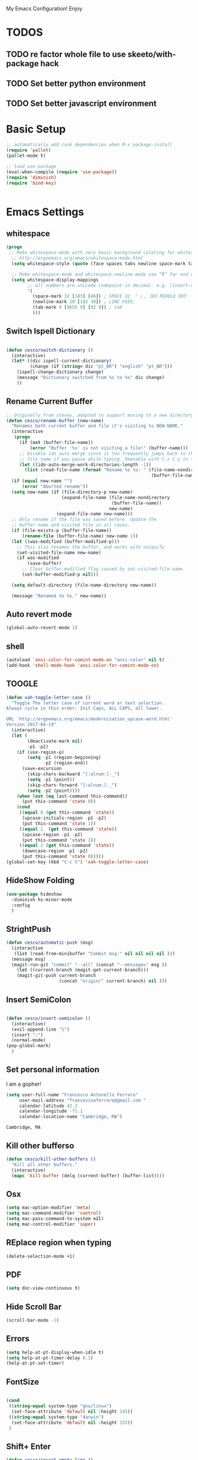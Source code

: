 My Emacs Configuration! Enjoy

* TODOS
** TODO re factor whole file to use skeeto/with-package hack
** TODO Set better python environment
** TODO Set better javascript environment

* Basic Setup

  #+BEGIN_SRC emacs-lisp
;; automatically add cask dependencies when M-x package-install
(require 'pallet)
(pallet-mode t)

;; load use-package
(eval-when-compile (require 'use-package))
(require 'diminish)
(require 'bind-key)


  #+END_SRC

* Emacs Settings

** whitespace
   #+begin_src emacs-lisp
(progn
 ;; Make whitespace-mode with very basic background coloring for whitespaces.
  ;; http://ergoemacs.org/emacs/whitespace-mode.html
  (setq whitespace-style (quote (face spaces tabs newline space-mark tab-mark newline-mark )))

  ;; Make whitespace-mode and whitespace-newline-mode use “¶” for end of line char and “▷” for tab.
  (setq whitespace-display-mappings
        ;; all numbers are unicode codepoint in decimal. e.g. (insert-char 182 1)
        '(
          (space-mark 32 [183] [46]) ; SPACE 32 「 」, 183 MIDDLE DOT 「·」, 46 FULL STOP 「.」
          (newline-mark 10 [182 10]) ; LINE FEED,
          (tab-mark 9 [9655 9] [92 9]) ; tab
          )))
   #+end_src

** Switch Ispell Dictionary
   #+begin_src emacs-lisp

(defun cesco/switch-dictionary ()
  (interactive)
  (let* ((dic ispell-current-dictionary)
    	 (change (if (string= dic "pt_BR") "english" "pt_BR")))
    (ispell-change-dictionary change)
    (message "Dictionary switched from %s to %s" dic change)
    ))

   #+end_src

** Rename Current Buffer
   #+begin_src emacs-lisp
;; Originally from stevey, adapted to support moving to a new directory.
(defun cesco/rename-buffer (new-name)
  "Renames both current buffer and file it's visiting to NEW-NAME."
  (interactive
   (progn
     (if (not (buffer-file-name))
         (error "Buffer '%s' is not visiting a file!" (buffer-name)))
     ;; Disable ido auto merge since it too frequently jumps back to the original
     ;; file name if you pause while typing. Reenable with C-z C-z in the prompt.
     (let ((ido-auto-merge-work-directories-length -1))
       (list (read-file-name (format "Rename %s to: " (file-name-nondirectory
                                                       (buffer-file-name))))))))
  (if (equal new-name "")
      (error "Aborted rename"))
  (setq new-name (if (file-directory-p new-name)
                     (expand-file-name (file-name-nondirectory
                                        (buffer-file-name))
                                       new-name)
                   (expand-file-name new-name)))
  ;; Only rename if the file was saved before. Update the
  ;; buffer name and visited file in all cases.
  (if (file-exists-p (buffer-file-name))
      (rename-file (buffer-file-name) new-name 1))
  (let ((was-modified (buffer-modified-p)))
    ;; This also renames the buffer, and works with uniquify
    (set-visited-file-name new-name)
    (if was-modified
        (save-buffer)
      ;; Clear buffer-modified flag caused by set-visited-file-name
      (set-buffer-modified-p nil)))

  (setq default-directory (file-name-directory new-name))

  (message "Renamed to %s." new-name))
   #+end_src

** Auto revert mode
   #+begin_src emacs-lisp
(global-auto-revert-mode 1)
   #+end_src

** shell
   #+begin_src emacs-lisp
(autoload 'ansi-color-for-comint-mode-on "ansi-color" nil t)
(add-hook 'shell-mode-hook 'ansi-color-for-comint-mode-on)
   #+end_src

** TOOGLE
   #+begin_src emacs-lisp
(defun xah-toggle-letter-case ()
  "Toggle The letter case of current word or text selection.
Always cycle in this order: Init Caps, ALL CAPS, all lower.

URL `http://ergoemacs.org/emacs/modernization_upcase-word.html'
Version 2017-04-19"
  (interactive)
  (let (
        (deactivate-mark nil)
        -p1 -p2)
    (if (use-region-p)
        (setq -p1 (region-beginning)
              -p2 (region-end))
      (save-excursion
        (skip-chars-backward "[:alnum:]-_")
        (setq -p1 (point))
        (skip-chars-forward "[:alnum:]-_")
        (setq -p2 (point))))
    (when (not (eq last-command this-command))
      (put this-command 'state 0))
    (cond
     ((equal 0 (get this-command 'state))
      (upcase-initials-region -p1 -p2)
      (put this-command 'state 1))
     ((equal 1  (get this-command 'state))
      (upcase-region -p1 -p2)
      (put this-command 'state 2))
     ((equal 2 (get this-command 'state))
      (downcase-region -p1 -p2)
      (put this-command 'state 0)))))
(global-set-key (kbd "C-c t") 'xah-toggle-letter-case)
   #+end_src

** HideShow Folding
   #+begin_src emacs-lisp
(use-package hideshow
  :diminish hs-minor-mode
  :config
  )
   #+end_src

** StrightPush
   #+begin_src emacs-lisp
(defun cesco/automatic-push (msg)
  (interactive
   (list (read-from-minibuffer "Commit msg:" nil nil nil nil )))
  (message msg)
  (magit-run-git "commit" "--all" (concat "--message=" msg ))
    (let ((current-branch (magit-get-current-branch)))
    (magit-git-push current-branch
                    (concat "origin/" current-branch) nil )))
   #+end_src

** Insert SemiColon
   #+begin_src emacs-lisp

(defun cesco/insert-semicolon ()
  (interactive)
  (evil-append-line "1")
  (insert ";")
  (normal-mode)
(pop-global-mark)
  )
   #+end_src

** Set personal information
   I am a gopher!
   #+BEGIN_SRC emacs-lisp
   (setq user-full-name "Francesco Antonello Ferraro"
        user-mail-address "francescoaferraro@gmail.com "
        calendar-latitude 42.2
        calendar-longitude -71.1
        calendar-location-name "Cambridge, MA")
   #+END_SRC

   #+RESULTS:
   : Cambridge, MA

** Kill other bufferso

   #+BEGIN_SRC emacs-lisp
     (defun cesco/kill-other-buffers ()
       "Kill all other buffers."
       (interactive)
       (mapc 'kill-buffer (delq (current-buffer) (buffer-list))))
   #+END_SRC

** Osx

   #+BEGIN_SRC emacs-lisp
(setq mac-option-modifier 'meta)
(setq mac-command-modifier 'control)
(setq mac-pass-command-to-system nil)
(setq mac-control-modifier 'super)
   #+END_SRC

** REplace region when typing

   #+BEGIN_SRC emacs-lisp
(delete-selection-mode +1)
   #+END_SRC

** PDF

   #+BEGIN_SRC emacs-lisp
(setq doc-view-continuous t)
   #+END_SRC

** Hide Scroll Bar

   #+begin_src emacs-lisp
(scroll-bar-mode -1)
   #+end_src

** Errors

   #+BEGIN_SRC emacs-lisp
(setq help-at-pt-display-when-idle t)
(setq help-at-pt-timer-delay 0.1)
(help-at-pt-set-timer)
   #+END_SRC

** FontSize

   #+BEGIN_SRC emacs-lisp

(cond
 ((string-equal system-type "gnu/linux")
  (set-face-attribute 'default nil :height 145))
 ((string-equal system-type "darwin")
  (set-face-attribute 'default nil :height 155))
 )

   #+END_SRC

** Shift+ Enter

   #+BEGIN_SRC emacs-lisp
     (defun cesco/insert-empty-line ()
       (interactive)
       (newline))
     (global-set-key [(shift return)] 'cesco/insert-empty-line)
   #+END_SRC

** Indent
   #+BEGIN_SRC emacs-lisp

     (defun cesco/indent ()
       (interactive)
       (mark-whole-buffer)
       (indent-region (point-min) (point-max) nil)
       (pop-global-mark)
       )

   #+END_SRC

** PATH

   #+BEGIN_SRC emacs-lisp

(when (memq window-system '(mac ns x))
  (exec-path-from-shell-initialize))


   #+END_SRC

   #+RESULTS:
   | bash | cannot set terminal process group (-1) | Inappropriate ioctl for devicebash | no job control in this shell[3;J[H[2J/home/cescoferraro/.nvm/versions/node/v6.10.2/bin | bash | cannot set terminal process group (-1) | Inappropriate ioctl for devicebash | no job control in this shell[3;J[H[2Jbash | cannot set terminal process group (-1) | Inappropriate ioctl for devicebash | no job control in this shell[3;J[H[2Jbash | cannot set terminal process group (-1) | Inappropriate ioctl for devicebash | no job control in this shell[3;J[H[2J/home/cescoferraro/.cargo/bin | /home/cescoferraro/bin | /usr/local/sbin | /usr/local/bin | /usr/sbin | /usr/bin | /sbin | /bin | /usr/games | /usr/local/games |

** Silence dumb warning

   #+BEGIN_SRC emacs-lisp
(setq ad-redefinition-action 'accept)
   #+END_SRC

** Force Fullscreen
   It forces emacs into full-screen-mode.
   #+BEGIN_SRC emacs-lisp
(add-hook 'window-setup-hook 'toggle-frame-fullscreen t)
   #+END_SRC

** Set Theme
   #+BEGIN_SRC emacs-lisp
  (load-theme 'spacemacs-dark t)
   #+END_SRC

** Hide ToolBar

   #+BEGIN_SRC emacs-lisp
(tool-bar-mode -1)
   #+END_SRC

** DEletion Mode
   #+BEGIN_SRC emacs-lisp
   (delete-selection-mode 1)
   #+END_SRC

   #+RESULTS:
   : t

** SimpleClipo

   #+BEGIN_SRC emacs-lisp
     (use-package simpleclip :ensure t
       :config

       (defun copy-to-x-clipboard ()
         (interactive)
         (let ((thing (if (region-active-p)
   		       (buffer-substring-no-properties (region-beginning) (region-end))
   		     (thing-at-point 'symbol))))
   	(simpleclip-set-contents thing)
   	(message "thing => clipboard!")))

       (defun paste-from-x-clipboard()
         "Paste string clipboard"
         (interactive)
         (insert (simpleclip-get-contents)))

       ;; Press `Alt-Y' to paste from clibpoard when in minibuffer
       (defun my/paste-in-minibuffer ()
         (local-set-key (kbd "M-y") 'paste-from-x-clipboard))
       (add-hook 'minibuffer-setup-hook 'my/paste-in-minibuffer)
       )
   #+END_SRC

** Autosave & backup files

   #+BEGIN_SRC emacs-lisp

(setq backup-directory-alist
      `((".*" . ,temporary-file-directory)))
(setq auto-save-file-name-transforms
      `((".*" ,temporary-file-directory t)))

   #+END_SRC

** Y&N

   #+BEGIN_SRC emacs-lisp
     (defalias 'yes-or-no-p 'y-or-n-p)
   #+END_SRC

** Narrow & WIdening

   #+BEGIN_SRC emacs-lisp
(defun narrow-or-widen-dwim (p)
  "If the buffer is narrowed, it widens. Otherwise, it narrows intelligently.
Intelligently means: region, org-src-block, org-subtree, or defun,
whichever applies first.
Narrowing to org-src-block actually calls `org-edit-src-code'.

With prefix P, don't widen, just narrow even if buffer is already
narrowed."
  (interactive "P")
  (declare (interactive-only))
  (cond ((and (buffer-narrowed-p) (not p)) (widen))
        ((region-active-p)
         (narrow-to-region (region-beginning) (region-end)))
        ((derived-mode-p 'org-mode)
         ;; `org-edit-src-code' is not a real narrowing command.
         ;; Remove this first conditional if you don't want it.
         (cond ((ignore-errors (org-edit-src-code))
                (delete-other-windows))
               ((org-at-block-p)
                (org-narrow-to-block))
               (t (org-narrow-to-subtree))))
        (t (narrow-to-defun))))

;; (define-key endless/toggle-map "n" #'narrow-or-widen-dwim)
;; This line actually replaces Emacs' entire narrowing keymap, that's
;; how much I like this command. Only copy it if that's what you want.
(define-key ctl-x-map "n" #'narrow-or-widen-dwim)

(eval-after-load 'org-src
  '(define-key org-src-mode-map
     "\C-x\C-s" #'org-edit-src-exit))

   #+END_SRC

** Prefer vertical window

   #+BEGIN_SRC emacs-lisp
(setq split-width-threshold 1 )
   #+END_SRC

* Org Mode

  #+BEGIN_SRC emacs-lisp
;; NO spell check for embedded snippets
(defadvice org-mode-flyspell-verify (after org-mode-flyspell-verify-hack activate)
  (let ((rlt ad-return-value)
	(begin-regexp "^[ \t]*#\\+begin_\\(src\\|html\\|latex\\)")
	(end-regexp "^[ \t]*#\\+end_\\(src\\|html\\|latex\\)")
	old-flag
	b e)
    (when ad-return-value
      (save-excursion
	(setq old-flag case-fold-search)
	(setq case-fold-search t)
	(setq b (re-search-backward begin-regexp nil t))
	(if b (setq e (re-search-forward end-regexp nil t)))
	(setq case-fold-search old-flag))
      (if (and b e (< (point) e)) (setq rlt nil)))
    (setq ad-return-value rlt)))


(defun my/flyspell-hack ()
  (flyspell-mode 1)
  (flyspell-mode -1))

(use-package org
  :after (flyspell)
  :defer t
  :config
  (require 'ox-latex)
  (require 'htmlize)
  (require 'org-bullets)
  (require 'ox-reveal)
  (eval-after-load "org"
  '(require 'ox-md nil t))
  (eval-after-load "org"
  '(require 'ox-pandoc nil t))
  (setq ispell-dictionary "pt_BR")
  (setq org-reveal-root "http://cdn.jsdelivr.net/reveal.js/3.0.0/")
  (diminish 'visual-line-mode)
  (setq org-reveal-mathjax t)
  (setq org-support-shift-select t)
  (setq org-cycle-separator-lines -2)

  (setq org-src-fontify-natively t)
  (setq org-src-preserve-indentation t)
  (setq org-confirm-babel-evaluate nil)
  (org-babel-do-load-languages
   'org-babel-load-languages
   '((emacs-lisp . t)
     (python . t)
     (go . t)
     (java . t)
     (lisp . t)))

  (add-hook 'org-mode-hook 'my/flyspell-hack)
  (add-hook 'org-mode-hook (lambda () (org-bullets-mode t)))
  (add-hook 'org-mode-hook #'visual-line-mode)

  (global-set-key "\C-ca" 'org-agenda)

  (setq org-agenda-custom-commands
	'(("c" "Simple agenda view"
	   ((agenda "")
            (alltodo "")))))



  (defun air-org-skip-subtree-if-priority (priority)
    "Skip an agenda subtree if it has a priority of PRIORITY.

PRIORITY may be one of the characters ?A, ?B, or ?C."
    (let ((subtree-end (save-excursion (org-end-of-subtree t)))
	  (pri-value (* 1000 (- org-lowest-priority priority)))
	  (pri-current (org-get-priority (thing-at-point 'line t))))
      (if (= pri-value pri-current)
	  subtree-end
	nil)))



  (defun air-org-skip-if-habit (&optional subtree)
    "Skip an agenda entry if it has a STYLE property equal to \"habit\".
Skip the current entry unless SUBTREE is not nil, in which case skip
the entire subtree."
    (let ((end (if subtree (save-excursion (org-end-of-subtree t))
		 (save-excursion (progn (outline-next-heading) (1- (point)))))))
      (if (string= (org-entry-get nil "STYLE") "habit")
	  end
	nil)))



  (setq org-agenda-custom-commands
	'(("d" "Daily agenda and all TODOs"
	   ((tags "PRIORITY=\"A\""
		  ((org-agenda-skip-function '(org-agenda-skip-entry-if 'todo 'done))
		   (org-agenda-overriding-header "High-priority unfinished tasks:")))
	    (agenda "" ((org-agenda-ndays 1)))
	    (alltodo ""))
	   ((org-agenda-compact-blocks t)))))

  (use-package org-ac
    :ensure t
    :init (progn
	    (require 'org-ac)
	    (org-ac/config-default)
	    ))

  (global-set-key (kbd "C-c c") 'org-capture)
  (setq org-agenda-files (list "~/go/src/github.com/cescoferraro/dotfiles/src/agenda/agenda.org"
			       "~/go/src/github.com/cescoferraro/dotfiles/src/agenda/i.org"
			       ))
  (setq org-capture-templates
	'(("a" "Appointment" entry (file  "~/go/src/github.com/cescoferraro/dotfiles/src/agenda/agenda.org" )
	   "* %?\n\n%^T\n\n:PROPERTIES:\n\n:END:\n\n")
	  ("l" "Link" entry (file+headline "~/go/src/github.com/cescoferraro/dotfiles/src/agenda/links.org" "Links")
	   "* %? %^L %^g \n%T" :prepend t)
	  ("b" "Blog idea" entry (file+headline "~/go/src/github.com/cescoferraro/dotfiles/src/agenda/i.org" "Blog Topics:")
	   "* %?\n%T" :prepend t)
	  ("t" "To Do Item" entry (file+headline "~/go/src/github.com/cescoferraro/dotfiles/src/agenda/i.org" "To Do")
	   "* TODO %?\n%u" :prepend t)
	  ("m" "Mail To Do" entry (file+headline "~/go/src/github.com/cescoferraro/dotfiles/src/agenda/i.org" "To Do")
	   "* TODO %a\n %?" :prepend t)
	  ("g" "GMail To Do" entry (file+headline "~/go/src/github.com/cescoferraro/dotfiles/src/agenda/i.org" "To Do")
	   "* TODO %^L\n %?" :prepend t)
	  ("n" "Note" entry (file+headline "~/go/src/github.com/cescoferraro/dotfiles/src/agenda/i.org" "Note space")
	   "* %?\n%u" :prepend t)
	  ))

  (use-package org-gcal
    :after org
    :config
    (setq org-gcal-client-id "676848901171-cr0oc676mq0cvcrkr53gs1j73eu21rqu.apps.googleusercontent.com"
	  org-gcal-client-secret "o6lGcXJkdTaFb6_gs_vwI4IV"
	  org-gcal-file-alist '(("francescoaferraro@gmail.com" .  "~/go/src/github.com/cescoferraro/dotfiles/src/agenda/agenda.org")))
    (add-hook 'org-agenda-mode-hook (lambda () (org-gcal-sync) ))
    (add-hook 'org-capture-after-finalize-hook (lambda () (org-gcal-sync) )))

  )



  #+END_SRC

* 3rd Party Packages

** Eyebrowse
   #+begin_src emacs-lisp
(use-package eyebrowse :ensure t
  :init (progn
          (setq eyebrowse-wrap-around t
                eyebrowse-new-workspace t)
          (eyebrowse-mode 1)
          (eyebrowse-switch-to-window-config-0))
  :diminish eyebrowse-mode)

   #+end_src

** Highli
   #+begin_src emacs-lisp
   #+end_src

** Fill Collumn Indicator
   #+begin_src emacs-lisp
(use-package fill-column-indicator
  :ensure t
  :config)
   #+end_src

** Smooth Scrolling
   #+begin_src emacs-lisp
(setq scroll-margin 5
      scroll-conservatively 9999
      scroll-step 1)
   #+end_src

** HUGO
   #+begin_src emacs-lisp
(defun cesco/easy-hugo ()
  (interactive)
  (evil-define-key
    (list 'normal 'insert 'visual 'motion)
    easy-hugo-mode-map
    "n" 'easy-hugo-newpost
    "D" 'easy-hugo-article
    "p" 'easy-hugo-preview
    "P" 'easy-hugo-publish
    "o" 'easy-hugo-open
    "d" 'easy-hugo-delete
    "e" 'easy-hugo-open
    "c" 'easy-hugo-open-config
    "f" 'easy-hugo-open
    "N" 'easy-hugo-no-help
    "v" 'easy-hugo-view
    "r" 'easy-hugo-refresh
    "g" 'easy-hugo-refresh
    "s" 'easy-hugo-sort-time
    "S" 'easy-hugo-sort-char
    "G" 'easy-hugo-github-deploy
    "A" 'easy-hugo-amazon-s3-deploy
    "C" 'easy-hugo-google-cloud-storage-deploy
    "q" 'evil-delete-buffer
    (kbd "TAB") 'easy-hugo-open
    (kbd "RET") 'easy-hugo-preview)
  (define-key global-map (kbd "C-c C-e") 'easy/hugo))


(use-package easy-hugo
  :after (helm-ag)
  :ensure t
  :config
  (setq easy-hugo-basedir "~/go/src/github.com/cescoferraro/me/"
	easy-hugo-postdir "content/blog"
        easy-hugo-url "http://127.0.0.1:1313/me"
        easy-hugo-preview-url "http://127.0.0.1:1313/me"
        easy-hugo-sshdomain "me"
        easy-hugo-root "~/go/src/github.com/cescoferraro/me/"
        easy-hugo-previewtime "20")
  (add-hook 'easy-hugo-mode-hook 'cesco/easy-hugo))

   #+end_src

** DIRED+
   #+begin_src emacs-lisp
(defun my-dired-view-file ()
  (interactive)
  (dired-view-file)
  (local-set-key (kbd "C-l") 'View-quit))

(defadvice neo-buffer--get-nodes
    (after neo-buffer--get-nodes-new-sorter activate)
  (setq ad-return-value
        (let ((nodes ad-return-value)
              (comparator (lambda (s1 s2) (string< (downcase (reverse-file-extension s1))
                                                   (downcase (reverse-file-extension s2))))))
          (apply 'cons (mapcar (lambda (x) (sort (apply x (list nodes))
                                                 comparator))
                               '(car cdr))))))

(defun reverse-file-extension(filename)
  (mapconcat 'identity (reverse (split-string filename "\\.")) "."))


   #+end_src

** Zoom-window
   #+begin_src emacs-lisp
(use-package zoom-window
  :after evil-leader
  :bind (("C-x 1" . my-zoom-window-zoom))
  :config
  (setq zoom-window-mode-line-color "#6C71C4")
  (defun my-zoom-window-zoom ()
    (interactive)
    (zoom-window-zoom)
    (powerline-reset))
  (evil-leader/set-key "z" 'my-zoom-window-zoom)
  )

   #+end_src

** Move-text
   #+begin_src emacs-lisp
(use-package move-text
  :ensure t
  :config (progn
	    (global-set-key [(control shift j)] 'move-text-down)
	    (global-set-key [(control shift k)] 'move-text-up)
	    )
  )
   #+end_src

** Nyan Mode

   #+begin_src emacs-lisp
(use-package nyan-mode :ensure t :config (nyan-mode))
   #+end_src

** Emojis

   #+begin_src emacs-lisp
(use-package emojify
  :ensure t
  :config (progn
  (add-hook 'after-init-hook #'global-emojify-mode)))
(use-package emoji-cheat-sheet-plus
  :defer t
  :init
  (progn
    (global-set-key (kbd "C-c M-e") 'emoji-cheat-sheet-plus-insert)))
   #+end_src

** Helm

   #+BEGIN_SRC emacs-lisp
(use-package helm
  :ensure t
  :bind (("M-x" . helm-M-x))
  :config
  (define-key global-map (kbd "C-x C-f") 'helm-find-files))

(use-package helm-projectile
  :ensure t
  :config
  (global-set-key (kbd "C-x C-p") 'helm-projectile))
   #+END_SRC

** Rainbow
   #+BEGIN_SRC emacs-lisp
(use-package rainbow-mode
  :ensure t
  :diminish rainbow-mode
  :config
  (add-hook 'prog-mode-hook 'rainbow-mode))
(use-package rainbow-delimiters
	  :ensure t
  :config
  (add-hook 'prog-mode-hook 'rainbow-delimiters-mode))
   #+END_SRC

** Openwith

   #+BEGIN_SRC emacs-lisp
(use-package openwith
	  :ensure t
	  :config
	  (openwith-mode t)
	  (setq openwith-associations '(("\\.pdf\\'" "evince" (file)))))
   #+END_SRC

** Iedit

   #+BEGIN_SRC emacs-lisp
(use-package iedit :ensure t)
   #+END_SRC

** Editorconfig
   #+BEGIN_SRC emacs-lisp
(use-package editorconfig
   :diminish editorconfig-mode
   :config
  (editorconfig-mode 1))
   #+END_SRC

** Projectile
   #+BEGIN_SRC emacs-lisp
(use-package projectile
	  :config
  (setq projectile-completion-system 'helm)
	  (projectile-global-mode))
   #+END_SRC

** Emmet
   #+BEGIN_SRC emacs-lisp
     (use-package emmet-mode
       :ensure t
       :diminish emmet-mode
       :init
       (add-hook 'html-mode-hook 'emmet-mode)
       (add-hook 'web-mode-hook 'emmet-mode))
   #+END_SRC

** Linum

   #+BEGIN_SRC emacs-lisp

     (use-package linum-relative
       :diminish linum-relative-mode
       :ensure t
       :config
       (progn
         (add-hook 'prog-mode-hook 'linum-mode)
         (add-hook 'prog-mode-hook 'linum-relative-global-mode)
         (setq linum-relative-current-symbol "")
         )
       )

   #+END_SRC

** Flycheck

   #+BEGIN_SRC emacs-lisp

(defun my/use-eslint-from-node-modules ()
  (let* ((root (locate-dominating-file
                (or (buffer-file-name) default-directory)
                "node_modules"))
         (eslint (and root
                      (expand-file-name "node_modules/eslint/bin/eslint.js"
                                        root))))
    (when (and eslint (file-executable-p eslint))
      (setq-local flycheck-javascript-eslint-executable eslint))))
(use-package flycheck
  :diminish flycheck-mode
  :bind (("M-n" . flycheck-next-error) ("M-p" . flycheck-previous-error))
  :config
  (global-flycheck-mode)
  (flycheck-add-mode 'typescript-tslint 'web-mode)
  (setq-default flycheck-disabled-checkers '(emacs-lisp-checkdoc))
  (setq flycheck-display-errors-delay 0)
  (setq flycheck-shellcheck-follow-sources nil)

  (set-face-attribute 'flycheck-error nil :background "#8c5353")
  (set-face-attribute 'flycheck-warning nil :background "#535399")

(add-hook 'flycheck-mode-hook #'my/use-eslint-from-node-modules)


(add-to-list 'auto-mode-alist '("\\.jsx$" . web-mode))



(setq-default flycheck-disabled-checkers
  (append flycheck-disabled-checkers
    '(javascript-jshint)))

(flycheck-add-mode 'javascript-eslint 'web-mode)
(flycheck-add-mode 'html-tidy 'web-mode)
(flycheck-add-mode 'javascript-eslint 'js2-mode)




  )
   #+END_SRC

** GIT

   #+BEGIN_SRC emacs-lisp
(defun cesco/magit-refresh ()
  (interactive)
  (kill-this-buffer)
  (magit-list-repositories)
  )

(defun directory-files-recursive (directory match maxdepth ignore)
  "List files in DIRECTORY and in its sub-directories.
   Return files that match the regular expression MATCH but ignore
   files and directories that match IGNORE (IGNORE is tested before MATCH. Recurse only
   to depth MAXDEPTH. If zero or negative, then do not recurse"
  (let* ((files-list '())
         (current-directory-list
          (directory-files directory t)))
    ;; while we are in the current directory
     (while current-directory-list
       (let ((f (car current-directory-list)))
         (cond
          ((and
           ignore ;; make sure it is not nil
           (string-match ignore f))
           ; ignore
            nil
           )
          ((and
            (file-regular-p f)
            (file-readable-p f)
            (string-match match f))
          (setq files-list (cons f files-list))
           )
          ((and
           (file-directory-p f)
           (file-readable-p f)
           (not (string-equal ".." (substring f -2)))
           (not (string-equal "." (substring f -1)))
           (> maxdepth 0))
           ;; recurse only if necessary
           (setq files-list (append files-list (directory-files-recursive f match (- maxdepth -1) ignore)))
           (setq files-list (cons f files-list))
           )
          (t)
          )
         )
       (setq current-directory-list (cdr current-directory-list))
       )
       files-list
     )
    )

(defun cesco/jump-to-repolist-item (&optional _button)
  "Show the status for the repository at point."
  (interactive)
  (--if-let (tabulated-list-get-id)
      (progn
	(find-file (expand-file-name it) )
	)
    (user-error "There is no repository at point")
    ) )

(defun cesco/delete-repolist-item (&optional _button)
  "Show the status for the repository at point."
  (interactive)
  (--if-let (tabulated-list-get-id)
      (when (yes-or-no-p "Delete Project?")
	(progn
	  (delete-directory (expand-file-name it) t t ))
	(cesco/magit-refresh))
    (user-error "There is no repository at point")
    ) )

(defun cesco/magit-repolist-delete (&optional _button)
  "Show the status for the repository at point."
  (interactive)
  (--if-let (tabulated-list-get-id)
      (if (yes-or-no-p "Remove Repo? ")
	  (progn
	    (delete-directory (expand-file-name it) t t)
	    (cesco/refresh)
	    )
	)
    (user-error "There is no repository at point")))

(defun cesco/magit-repolist-hook ()
  (local-set-key (kbd "C-M-g")  'magit-repolist-status)
  (evil-define-key
    (list 'normal 'insert 'visual 'motion)
    magit-repolist-mode-map
    (kbd "d") 'cesco/delete-repolist-item
    (kbd "q") 'kill-this-buffer
    (kbd "RET") 'cesco/jump-to-repolist-item
    (kbd "d") 'cesco/magit-repolist-delete
    (kbd "r") 'cesco/magit-refresh
    (kbd "TAB") 'magit-repolist-status)
  (message "cesco/magit-repolist-hook")
  )

(defun get-random-element (list)
  "Returns a random element of LIST."
  (if (and list (listp list))
      (nth (random (1- (1+ (length list)))) list)
    (error "Argument to get-random-element not a list or the list is empty")))

(defun cesco/test ()
  (interactive)
  (get-random-element (delete ".." (delete "." (directory-files "~/go/src/github.com/cescoferraro/achars") ) ) )
  )

(use-package git-gutter-fringe
  :diminish git-gutter-mode
  :config
  (global-git-gutter-mode t)
  (set-face-foreground 'git-gutter-fr:modified "yellow")
  (set-face-foreground 'git-gutter-fr:added    "blue")
  (set-face-foreground 'git-gutter-fr:deleted  "white")
  (setq git-gutter-fr:side 'left-fringe))

(use-package magit
  :after evil-leader
  :bind ("C-c r" . cesco/automatic-push)
  :config
  (setq magit-auto-revert-mode nil)
  (setq magit-repository-directories
	`(("~/go/src/github.com/cescoferraro" . 1)
	  (,user-emacs-directory              . 1)))

  (setq magit-repolist-columns
	'(("Name"    25 magit-repolist-column-ident                  ())
	  ("D"        1 magit-repolist-column-dirty                  ())
	  ("Behind "    5  magit-repolist-column-unpulled-from-upstream ((:right-align t)))
	  ("Ahead "    5  magit-repolist-column-unpushed-to-upstream   ((:right-align t)))
	  ("Version" 25 magit-repolist-column-version                ())
	  ))

  ;; Evil Keybinding
  (evil-leader/set-key "g" 'magit-status)
  (add-hook 'magit-repolist-mode-hook 'cesco/magit-repolist-hook)
  )

(use-package magit-gitflow
  :after (magit)
  :config
  (evil-define-key
    'normal magit-mode-map (kbd ">") 'magit-gitflow-popup)
  :init
  (add-hook 'magit-mode-hook 'turn-on-magit-gitflow))

(use-package evil-magit
  :after magit
  :ensure t )

   #+END_SRC

** Hl-line+
   #+BEGIN_SRC emacs-lisp
   #+END_SRC

** Which-Keys

   #+BEGIN_SRC emacs-lisp
(use-package which-key :ensure t :diminish which-key-mode :config (which-key-mode))
   #+END_SRC

** Twitter

   #+BEGIN_SRC emacs-lisp
(use-package twittering-mode
  :config
  (setq twittering-use-master-password t)
  (setq twittering-icon-mode t)
  (setq twittering-timer-interval 300)
  (setq twittering-url-show-status nil))
   #+END_SRC

** Neotree
   #+BEGIN_SRC emacs-lisp
(defun cesco/extension-icons ()
  (add-to-list 'all-the-icons-icon-alist
	       '("^dobi.yaml"
		 all-the-icons-alltheicon "terminal"
		 :height 1.0
		 :face all-the-icons-pink))
  (add-to-list 'all-the-icons-icon-alist
	       '("\\.pcss$"
		 all-the-icons-alltheicon "css3"
		 :height 1.0
		 :face all-the-icons-red))
  (add-to-list 'all-the-icons-icon-alist
	       '("\\.tsx$"
		 all-the-icons-alltheicon "react"
		 :height 1.0
		 :face all-the-icons-blue))
  (add-to-list 'all-the-icons-icon-alist
	       '("\\.ts$"
		 all-the-icons-alltheicon "react"
		 :height 1.0
		 :face all-the-icons-blue))
  (add-to-list 'all-the-icons-icon-alist
	       '("\\.d.ts$"
		 all-the-icons-alltheicon "react"
		 :height 1.0
		 :face all-the-icons-blue))
  )

(defun cesco/neotree-copy ()
  (neotree-copy-filepath-to-yank-ring)
  (message "Path copied to the kill ring!")
  )

(defun cesco/neotree-toogle ()
  (interactive)
  (if (string-equal " *NeoTree*" (buffer-name))
      (progn
	(delete-window)
	(kill-buffer " *NeoTree*")
	(message "have just deleted neotree window"))
    (progn
      (if (get-buffer " *NeoTree*")
	  (progn
	    (message "neotree buffer was opened")
	    (kill-buffer " *NeoTree*"))
	(progn
	  (if (projectile-project-p)
	      (neotree-projectile-action)
	    (neotree-toggle))
	  (message "have just popped neotree")))))
  )

(defun cesco/neotree-pop () ( neotree-dir (file-name-directory buffer-file-name) ) )
(defun cesco/neotree-evil ()
  (define-key evil-normal-state-local-map (kbd "q") 'neotree-hide)
  (define-key evil-normal-state-local-map (kbd "I") 'neotree-hidden-file-toggle)
  (define-key evil-normal-state-local-map (kbd "z") 'neotree-stretch-toggle)
  (define-key evil-normal-state-local-map (kbd "1") 'neotree-change-root)
  (define-key evil-normal-state-local-map (kbd "R") 'neotree-refresh)
  (define-key evil-normal-state-local-map (kbd "m") 'neotree-rename-node)
  (define-key evil-normal-state-local-map (kbd "n") 'neotree-create-node)
  (define-key evil-normal-state-local-map (kbd "c") 'neotree-copy-node)
  (define-key evil-normal-state-local-map (kbd "C") 'cesco/neotree-copy)
  (define-key evil-normal-state-local-map (kbd "d") 'neotree-delete-node)
  (define-key evil-normal-state-local-map (kbd "s") 'neotree-enter-vertical-split)
  (define-key evil-normal-state-local-map (kbd "S") 'neotree-enter-horizontal-split)
  (define-key evil-normal-state-local-map (kbd "RET") 'neotree-enter)
  (define-key evil-normal-state-local-map (kbd "TAB") 'neotree-enter))

(use-package find-file-in-project :ensure t)
(use-package all-the-icons :ensure t :config (cesco/extension-icons))
(use-package neotree
  :after (evil evil-leader)
  :ensure all-the-icons
  :bind ([f2] . neotree-projectile-action)
  :config (evil-leader/set-key "m" 'cesco/neotree-toogle)
  :config (evil-leader/set-key "," 'cesco/neotree-pop)
  :init (progn
	  (setq neo-theme (if window-system 'icons 'nerd)) ; 'classic, 'nerd, 'ascii, 'arrow
      (setq neo-force-change-root t)
	  (setq neo-show-hidden-files t)
	  (add-hook 'neotree-mode-hook 'cesco/neotree-evil)))
   #+END_SRC

   #+RESULTS:

** Ivy

   #+BEGIN_SRC emacs-lisp
     (use-package counsel :ensure t)
     (use-package swiper
       :diminish ivy-mode
       :ensure t
       :config
       (progn
         (ivy-mode 1)
         (setq ivy-use-virtual-buffers t)
         (setq enable-recursive-minibuffers t)
         (global-set-key "\C-s" 'swiper)
         (global-set-key (kbd "C-c C-r") 'ivy-resume)
         (global-set-key (kbd "<f6>") 'ivy-resume)
         (global-set-key (kbd "<f1> f") 'counsel-describe-function)
         (global-set-key (kbd "<f1> v") 'counsel-describe-variable)
         (global-set-key (kbd "<f1> l") 'counsel-find-library)
         ;; (global-set-key (kbd "<f2> i") 'counsel-info-lookup-symbol)
         ;; (global-set-key (kbd "<f2> u") 'counsel-unicode-char)
         (global-set-key (kbd "C-c k") 'counsel-ag)
         (global-set-key (kbd "C-x l") 'counsel-locate)
         (global-set-key (kbd "C-S-o") 'counsel-rhythmbox)
         (define-key read-expression-map (kbd "C-r") 'counsel-expression-history)
         )
       )


   #+END_SRC

** Golden-ratio

   #+BEGIN_SRC emacs-lisp
     (use-package golden-ratio
       :diminish golden-ratio-mode
   	    :config
   	    (golden-ratio-mode 1))
   #+END_SRC

** Beacon

   #+BEGIN_SRC emacs-lisp
(use-package beacon
:diminish beacon-mode
:ensure t
:config
(progn
(beacon-mode 1)
(setq beacon-push-mark 35)
(setq beacon-color "#666600")))
   #+END_SRC

** Eldoc

   #+begin_src emacs-lisp
(use-package eldoc :ensure t :diminish eldoc-mode)
   #+end_src

** ModeLine

   #+BEGIN_SRC emacs-lisp
(use-package spaceline :ensure t)

(use-package spaceline-config
  :ensure spaceline
  :config
  (setq-default
   powerline-height 24
   powerline-default-separator 'curve
   mode-line-format '("%e" (:eval (spaceline-ml-main)))
   spaceline-highlight-face-func 'spaceline-highlight-face-evil-state
   spaceline-flycheck-bullet "❖ %s"
   spaceline-separator-dir-left '(left . left)
   spaceline-separator-dir-right '(right . right))
  (spaceline-define-segment kanu/display-time
    (when (eq (display-time-mode) t)
      (concat (if-fa "clock-o" "T: ") display-time-string)))


  (display-time)

  (set-face-attribute 'spaceline-evil-emacs nil :background "#Ff8c00"  )
  (set-face-attribute 'spaceline-evil-insert nil :background "#5fd7ff" :foreground "black")
  (set-face-attribute 'spaceline-evil-motion nil :background "#Eecfa1")
  (set-face-attribute 'spaceline-evil-normal nil :background "#FF5722" :foreground "white")
  (set-face-attribute 'spaceline-evil-replace nil :background "#f92672")
  (set-face-attribute 'spaceline-evil-visual nil :background "#fd971f")
  (set-face-attribute 'powerline-active1 nil :background "grey10" :foreground "white smoke")
  (set-face-attribute 'mode-line-buffer-id nil :foreground "#E1BEE7" :background "#8b0000")
  (set-face-attribute 'mode-line-emphasis  nil :foreground "white" :background "purple")
  (set-face-attribute 'mode-line nil :foreground "white" :background "black" :box nil)
  (set-face-attribute 'mode-line-inactive nil :background "#4682b4" :box nil)
  (set-face-attribute 'powerline-active1 nil :foreground "White" :background "grey22" :box nil)
  (set-face-attribute 'powerline-active2 nil :foreground "Black" :background "grey22" :box nil)
  (setq spaceline-workspace-numbers-unicode t)
  (setq spaceline-window-numbers-unicode t)
  (spaceline-install
    'main
    '(
      (evil-state :face highlight-face :when t)
      (projectile-root  :face mode-line-emphasis)
      ((remote-host buffer-id version-control) :separator "  " :face mode-line-buffer-id )
      ( workspace-number )
      (nyan-cat)
      (process :when active))
    '((selection-info :face region :when mark-active)
      ((flycheck-error flycheck-warning flycheck-info) :when active)
      (which-function)

      (line-column)
      (major-mode  :face mode-line-emphasis)
      (global :when active)
      )))
   #+END_SRC

** Yasnippet

   #+BEGIN_SRC emacs-lisp
   (use-package yasnippet
   :diminish yas-minor-mode
   :config
	  (yas-global-mode 1))
   #+END_SRC
   #+begin_src emacs-lisp
(use-package undo-tree
	  :diminish undo-tree-mode
	  :init (global-undo-tree-mode))
   #+end_src

** Company
   #+BEGIN_SRC emacs-lisp
(use-package company
  :ensure t
  :diminish company-mode
  :config
  (progn
    (add-to-list 'company-backends '(company-elisp  :with company-yasnippet))
    (define-key company-active-map (kbd "M-n") nil)
    (define-key company-active-map (kbd "M-p") nil)
    (define-key company-active-map (kbd "C-n") #'company-select-next)
    (define-key company-active-map (kbd "C-p") #'company-select-previous)
    (require 'company-emacs-eclim)
    (company-emacs-eclim-setup)
    (global-company-mode +1))
  :init
  (progn
    (setq company-dabbrev-downcase 0)
    (setq company-idle-delay 0)
    (setq company-dabbrev-code-everywhere t)
    (setq company-minimum-prefix-length 0)
    (setq-default company-idle-delay 0)
    (setq-default company-tooltip-align-annotations t)
    )
  )
   #+END_SRC

** Startup Screen
   #+BEGIN_SRC emacs-lisp
(use-package dashboard
  :config
  (use-package page-break-lines
    :ensure t)
  (dashboard-setup-startup-hook)
  (setq inhibit-startup-screen t)
  (setq dashboard-items '((recents  . 15)
			  (bookmarks . 15)))
  (dashboard-insert-startupify-lists))

   #+END_SRC

** SmartParens
   #+BEGIN_SRC emacs-lisp

     (use-package smartparens
       :ensure smartparens
       :diminish smartparens-mode
       :config
       (progn
         (require 'smartparens-config)
         (require 'smartparens-html)
         (require 'smartparens-python)
         (require 'smartparens-latex)
         (smartparens-global-mode t)
         (show-smartparens-global-mode t)
         )

       )

   #+END_SRC

** Engine Mode

   #+BEGIN_SRC emacs-lisp
;; engine
;; Search engines integrated into Emacs.
(use-package engine-mode
  :commands (engine/search-github engine/search-google)
  :config

  (global-set-key (kbd "C-c g") 'engine/search-google)
  (defengine github
    "https://github.com/search?ref=simplesearch&q=%s"
    :keybinding "h")
  (defengine google
    "http://www.google.com/search?ie=utf-8&oe=utf-8&q=%s"
    :keybinding "g"))
   #+END_SRC

** Expand-Region
   #+BEGIN_SRC emacs-lisp
     (use-package expand-region
       :after evil
       :ensure t
       :config
       (eval-after-load "evil" '(setq expand-region-contract-fast-key "z"))
       (evil-leader/set-key "xx" 'er/expand-region)
       )
   #+END_SRC

** Kubernetes Timonier

   #+BEGIN_SRC emacs-lisp
     (setq timonier-k8s-proxy "http://127.0.0.1:8001")
   #+END_SRC

** tabbar

   #+BEGIN_SRC emacs-lisp
(defun cesco/tabbar-faces ()
(interactive)
 (set-face-attribute
  'tabbar-default nil
  :background "gray20"
  :foreground "gray20"
  :box '(:line-width 1 :color "gray20" :style nil))
 (set-face-attribute
  'tabbar-unselected nil
  :background "gray30"
  :foreground "white"
  :box '(:line-width 5 :color "gray30" :style nil))
 (set-face-attribute
  'tabbar-selected nil
  :background "gray75"
  :foreground "black"
  :box '(:line-width 5 :color "gray75" :style nil))
 (set-face-attribute
  'tabbar-highlight nil
  :background "white"
  :foreground "black"
  :underline nil
  :box '(:line-width 5 :color "white" :style nil))
 (set-face-attribute
  'tabbar-button nil
  :box '(:line-width 1 :color "gray20" :style nil))
 (set-face-attribute
  'tabbar-separator nil
  :background "gray20"
  :height 0.6)
 )

;; adding spaces
(defun tabbar-buffer-tab-label (tab)
  "Return a label for TAB.
That is, a string used to represent it on the tab bar."
  (let ((label  (if tabbar--buffer-show-groups
                    (format "[%s]  " (tabbar-tab-tabset tab))
                  (format "%s  " (tabbar-tab-value tab)))))
    ;; Unless the tab bar auto scrolls to keep the selected tab
    ;; visible, shorten the tab label to keep as many tabs as possible
    ;; in the visible area of the tab bar.
    (if tabbar-auto-scroll-flag
        label
      (tabbar-shorten
       label (max 1 (/ (window-width)
                       (length (tabbar-view
                                (tabbar-current-tabset)))))))))

(defun my-tabbar-buffer-groups-by-project ()
  (list
   (cond
    ((memq major-mode '(mu4e-view-mode
			mu4e-main-mode
			mu4e-headers-mode
			mu4e-view-raw-mode
			twittering-mode weibo-timeline-mode
			jabber-roster-mode jabber-chat-mode erc-mode douban-music-mode
			)) "Activity")
    ((memq major-mode '(eshell-mode term-mode shell-mode))
     (if (projectile-project-p) (projectile-project-name) "Common")
     )
    ((string-equal "*" (substring (buffer-name) 0 1))
     "Emacs"
     )
    ((memq major-mode '(fundamental-mode))
     "Emacs"
     )
    (t
     (if (projectile-project-p) (projectile-project-name) "Common")
     )
    )))


(defun my-tabbar-buffer-groups-by-all ()
  (list
   (cond
    ((string-equal "*" (substring (buffer-name) 0 1))
     "Emacs"
     )
    (t "All"))))

(use-package tabbar
  :after evil
  :init
  :config
  (cesco/tabbar-faces)
  (setq tabbar-background-color "#696969")
  (setq tabbar-cycle-scope 'tabs)
  (setq tabbar-background-color nil)
  (setq tabbar-separator (quote (1.0)))
  (setq tool-bar-mode nil)
  (global-set-key (kbd "s-{") 'tabbar-backward-group)
  (global-set-key (kbd "s-}") 'tabbar-forward-group)
  (global-set-key (kbd "s-[") 'tabbar-backward)
  (global-set-key (kbd "s-]") 'tabbar-forward)
  (setq tabbar-buffer-groups-function 'my-tabbar-buffer-groups-by-project)
  (tabbar-mode 1))
   #+END_SRC

* Languages Layers
** CSS

   #+BEGIN_SRC emacs-lisp
(defun cesco/pcss ()
  (interactive)
  (if (file-exists-p (executable-find "tcm"))
      (if (projectile-project-p)
	  (if (file-exists-p (concat (projectile-project-root) "tslint.json" ))
	      (let ((default-directory (file-name-directory (buffer-file-name))))
		(shell-command (concat "tcm -p *.pcss")))))
    (message "tcm binary dos not exist!!")))

(use-package css-mode
  :mode (("\\.css\\'" . css-mode)
         ("\\.pcss\\'" . css-mode))
  :ensure t
  :config (add-hook 'after-save-hook #'cesco/pcss))

   #+END_SRC

** Golang
*** Go path
    #+BEGIN_SRC emacs-lisp
(cond
   ((string-equal system-type "gnu/linux")(setenv "GOPATH" "/home/cescoferraro/go"))
   ((string-equal system-type "darwin")(setenv "GOPATH" "/Users/cesco/go")))
(add-to-list 'exec-path (concat (getenv "GOPATH")  "/bin"))
(add-to-list 'load-path (concat (getenv "GOPATH")  "/src/github.com/golang/lint/misc/emacs"))
    #+END_SRC
*** Go-mode
    #+BEGIN_SRC emacs-lisp
(use-package go-mode
  :ensure t
  :if (executable-find "go")
  :bind (:map go-mode-map
              ("M-." . godef-jump)
              ("C-c C-a" . go-import-add)
              ("C-c C-r" . go-remove-unused-imports)
              ("C-c C-i" . go-goto-imports)
              ("C-c C-c" . compile))
  :after evil
  :init
    (setq gofmt-command "goimports")
  :config

  (evil-leader/set-key-for-mode 'go-mode "j" 'godef-jump)
  (defun my-go-mode-hook ()
    (setq tab-width 8)
    (if (not (string-match "go" compile-command))
	(set (make-local-variable 'compile-command) "go build -v && go test -v && go vet"))
    (load-file "$GOPATH/src/github.com/dominikh/go-mode.el/go-guru.el")
    )
  (add-hook 'go-mode-hook 'go-eldoc-setup)
  (add-hook 'go-mode-hook 'my-go-mode-hook)
    (add-hook 'before-save-hook 'gofmt-before-save)
  )
    #+END_SRC

*** GoLint
    #+begin_src emacs-lisp
  (use-package golint :ensure t)
    #+end_src

*** Go ElDoc
    #+begin_src emacs-lisp
(use-package go-eldoc
  :after (go-mode hydra)
  :config
  (add-hook 'go-mode-hook 'go-eldoc-setup))
    #+end_src

*** Go-company

    #+BEGIN_SRC emacs-lisp
(use-package company-go
  :ensure t
  :config
  (defun cesco/g-yas ()
    (add-to-list (make-local-variable 'company-backends) '(company-go :with company-yasnippet)))
  (add-hook 'go-mode-hook 'cesco/g-yas)
  (setq company-go-show-annotation t)
  (setq company-go-insert-arguments t))
    #+END_SRC

*** GoSnippets
    #+begin_src emacs-lisp
(use-package go-snippets
  :after (go-mode hydra))
    #+end_src

*** GoDoctor
    #+begin_src emacs-lisp
(use-package godoctor
  :after (go-mode hydra)
  :if (executable-find "godoctor")
  :bind (:map go-mode-map ("C-M-z" . hydra-godoctor/body))
  :config
  (defhydra hydra-godoctor (:hint nil :color blue :column 4)
  "
     ^Up^            ^Down^        ^Other^
----------------------------------------------
[_a_]   Next     [_d_] Unmark    [_f_] Unmark
[_s_]   Skip
^ ^
"
    ("a" godoctor-rename :exit t)
    ("s" godoctor-extract )
    ("d" godoctor-toggle )
    ("f" godoctor-godoc )))

    #+end_src

*** GoGuru
    #+begin_src emacs-lisp
(use-package go-guru
  :after (go-mode hydra)
  :if (executable-find "guru")
  :demand t
  :init
  (defun shackra/go-mode-set-scope ()
    (when (eq major-mode 'go-mode)
      (set (make-local-variable 'go-guru-scope)
           (concat (projectile-project-root) "..."))))
  :bind (:map go-mode-map
              ("M-." . go-guru-definition)
              ("C-M-g" . hydra-go-guru/body))
  :config
  (defhydra hydra-go-guru (:color blue :columns 2)
    "Contesta preguntas sobre código fuente escrito en Go"
    ("a" go-guru-callees "Receptores de llamada, función bajo punto actual")
    ("s" go-guru-callers "Llamadores, función bajo punto actual")
    ("d" go-guru-callstack "Muestra grafo de llamadas desde una raíz, función bajo punto actual")
    ("f" go-guru-describe "Describe la sintaxis seleccionada, su tipo y métodos")
    ("g" go-guru-freevars "Enumera las variables libres, marca actual")
    ("h" go-guru-referrers "Enumera referencias al objeto, identificador marcado")
    ("j" go-guru-peers "Enumera un set de remitentes/destinatarios para las operaciones enviar/recibir de este canal")
    ("k" go-guru-pointsto "Muestra lo que apunta, expresión marcada")
    ("l" go-guru-implements "Describe la relación de implementación para tipos en un paquete conteniendo el cursor")
    ("ñ" go-guru-whicherrs "Muestra globales, constantes y tipos, expresión marcada (de tipo 'error')"))
  (add-hook 'go-mode-hook #'go-guru-hl-identifier-mode)
  (add-hook 'projectile-mode-hook #'shackra/go-mode-set-scope))
    #+end_src

** Java
*** Gradle
    skdbfjsdf
    #+BEGIN_SRC emacs-lisp
(use-package groovy-mode
  :ensure t
  :defer t
  :mode (("\\.groovy$" . groovy-mode)
         ("\\.gradle$" . groovy-mode))
  :config (add-hook 'groovy-mode-hook 'turn-on-evil-mode))

(use-package gradle-mode
  :ensure t
  :diminish gradle-mode
  :config
  (progn
    (defun build-and-run ()
      (interactive)
      (gradle-run "build run"))

    (define-key gradle-mode-map (kbd "C-c C-r") 'build-and-run)
    ))

(add-hook 'java-mode-hook '(lambda() (gradle-mode 1)))

    #+END_SRC
*** Eclim
    #+BEGIN_SRC emacs-lisp
(add-hook 'java-mode-hook (lambda ()
                            (setq c-basic-offset 4
                                  tab-width 4
                                  indent-tabs-mode t)))


(defun cesco/eclim-evil ()
  (evil-leader/set-key-for-mode 'eclim-mode
    "j" (lambda () (interactive)(eclim-java-find-declaration))
    )
  )

(use-package eclim
  :ensure t
  :after evil-leader
  :if (string-match-p (regexp-quote "cesco") user-login-name)
  :config (progn
	    ;; (setq eclimd-autostart t)
	    (cesco/eclim-evil)
	    (cond
	     ((string-equal system-type "gnu/linux")
	      (setq eclim-executable "/opt/eclipse/eclim")
	      )
	     ((string-equal system-type "darwin")
	      (setq eclim-executable "~/eclipse/Eclipse.app/Contents/Eclipse/eclim")
	      )
	     )
	    (define-key eclim-mode-map (kbd "C-c C-c") 'eclim-problems-correct)
	    (global-eclim-mode)
	    ))


    #+END_SRC
*** Meghanada


    #+BEGIN_SRC emacs-lisp

(use-package meghanada :ensure t
:if (not (string-match-p (regexp-quote "cesco") user-login-name))
  :after evil-leader
  :config (progn

     (evil-leader/set-key-for-mode 'java-mode "t"
       (lambda ()
         (interactive)
         (meghanada-run-task "test")
         (ace-window "")
         (golden-ratio)
         )
       )
     (evil-leader/set-key-for-mode 'java-mode "c"
       (lambda ()
         (interactive)
         (meghanada-run-task "run")
         (ace-window "")
         (golden-ratio)
         )
       )


     (add-hook 'java-mode-hook
   	    (lambda ()
   	      ;; meghanada-mode on
   	      (meghanada-mode t)
   	      (add-hook 'before-save-hook (lambda ()
   					    (flycheck-display-error-at-point)
   					    (meghanada-code-beautify-before-save)
   					    ))))
	    )

  )
    #+END_SRC

** Javascript

   #+BEGIN_SRC emacs-lisp
(use-package js2-mode
  :mode (("\\.js\\'" . js2-mode))
  :commands (js2-mode)
  :config
  (setq prettier-js-args '("--single-quote"  ))
  (evil-leader/set-key-for-mode 'js2-mode "j"  'js2-jump-to-definition)
  (add-hook 'js2-mode-hook 'prettier-js-mode)
  (add-hook 'js2-mode-hook
	    (defun my-js2-mode-setup ()

  (flycheck-add-mode 'javascript-eslint 'js2-mode)
	      (when (executable-find "eslint")
		(flycheck-select-checker 'javascript-eslint))))
  )







   #+END_SRC

   **
** Typescript

   #+BEGIN_SRC emacs-lisp
(flycheck-def-config-file-var flycheck-typescript-tsconfig
    typescript-tslint "tslint.json"
  :safe #'stringp
  :package-version '(flycheck . "27"))

(flycheck-define-checker typescript-tslint-cesco
  "TypeScript style checker using TSLint."
  :command ("tslint" "--format" "json"
	    (config-file "--config" flycheck-typescript-tslint-config)
	    (config-file "--project" flycheck-typescript-tsconfig)
	    (option "--rules-dir" flycheck-typescript-tslint-rulesdir)
	    (eval flycheck-tslint-args)
	    source-inplace)
  :error-parser flycheck-parse-tslint
  :modes (web-mode typescript-mode))

(add-to-list 'flycheck-checkers 'javascript-eslint)
(flycheck-add-mode 'typescript-tslint-cesco 'web-mode)
(flycheck-add-mode 'javascript-eslint 'js2-mode)

(defun cesco/tslint ()
  ;; (flycheck-select-checker 'typescript-tslint)
  )
(defun cesco/custom-tslint ()
  (if (projectile-project-p)
      (if (file-exists-p (concat ( projectile-project-root ) "tsconfig.json"))
	  (progn
	    (setq flycheck-typescript-tsconfig . ( (concat projectile-project-root "tsconfig.json" )))
	    (flycheck-select-checker 'typescript-tslint-cesco)
	    )
        (cesco/tslint)
	)))

(add-hook 'json-mode-hook
          (lambda ()
            (make-local-variable 'js-indent-level)
            (setq js-indent-level 2)))

(defun cesco/tide-mode ()
  (interactive)
  (setq tide-tsserver-process-environment '("TSS_LOG=-level verbose -file /tmp/tss.log"))
  (setq tide-tsserver-executable "node_modules/.bin/tsserver")
  (tide-setup)
  (eldoc-mode +1)
  (tide-hl-identifier-mode +1)
  (add-hook 'before-save-hook 'tide-format-before-save)
  (setq flycheck-check-syntax-automatically '(save mode-enabled))
  (company-mode +1)
  ;; (add-to-list 'company-backends '(company-tide :with company-yasnippet))
  ;; (set (make-local-variable 'company-backends)
  ;;      '((company-tide company-files company-yasnippet)))
  )

(defun cesco/tide-evil ()
  (evil-leader/set-key-for-mode 'web-mode
    "j" (lambda () (interactive)(tide-jump-to-definition))
    )
  )

(defun cesco/hugo ()
  (if (projectile-project-p)
      (if (file-exists-p (concat (projectile-project-root) "config.toml"))
	  (web-mode-set-engine "go")
	(message "do not exists") ;; You can safely delet this line
	)
    )
  )

(use-package tide
  :diminish tide-mode
  :after (flycheck evil-leader)
  :config
  (cesco/tide-evil)
  (add-hook 'typescript-mode-hook #'cesco/tide-mode) )
(defun my-web-mode-hook ()
  "Hooks for Web mode."
  (setq web-mode-markup-indent-offset 4)
  )
(use-package web-mode :ensure t
  :ensure tide
  :mode (
	 ("\\.tsx$" . web-mode)
	 ("\\.html" . web-mode)
         ("\\.jsx$" . web-mode))
  :config
  (add-hook 'web-mode-hook
	    (lambda ()
	      (when (string-equal "tsx" (file-name-extension buffer-file-name))
		(cesco/tide-mode))))
  (add-hook 'web-mode-hook
	    (lambda ()
	      (when (string-equal "jsx" (file-name-extension buffer-file-name))
		(cesco/tide-mode))))
  (add-hook 'web-mode-hook  'my-web-mode-hook)
  (add-hook 'web-mode-hook 'cesco/hugo)

  )
   #+END_SRC

* Evil Settings

** Nerd Commenter

   #+begin_src emacs-lisp
(use-package evil-nerd-commenter
  :after evil
  :config (progn
	    (evilnc-default-hotkeys)))
   #+end_src

** Smartparens

   #+begin_src emacs-lisp
(use-package
  evil-smartparens
  :diminish evil-smartparens-mode
  :after evil
  :init (add-hook 'smartparens-enabled-hook #'evil-smartparens-mode))
   #+end_src

** Org
   #+begin_src emacs-lisp
(use-package evil-org
  :diminish evil-org-mode
  :after evil
  :ensure t)
   #+end_src

** Surround

   #+BEGIN_SRC emacs-lisp
(use-package evil-surround
  :after evil
  :config
  (global-evil-surround-mode))
   #+END_SRC


** MultipleCursor
   #+begin_src emacs-lisp
(use-package evil-mc
  :after (evil)
  :ensure t
  :init (global-evil-mc-mode 1))
   #+end_src


** Evil itself

   #+BEGIN_SRC emacs-lisp
(use-package evil
  :after evil-leader
  :ensure t
  :config
  (set-default 'evil-symbol-word-search t)
  (define-key evil-normal-state-map "L" 'tabbar-forward-tab)
  (define-key evil-normal-state-map "H" 'tabbar-backward-tab)
  (evil-define-key 'normal evil-org-mode-map
    "H" 'tabbar-backward-tab
    "L" 'tabbar-forward-tab)
  (setq evil-emacs-state-cursor '("red" box))
  (setq evil-normal-state-cursor '("orange" box))
  (setq evil-visual-state-cursor '("green" box))
  (setq evil-insert-state-cursor '("red" bar))
  (setq evil-replace-state-cursor '("red" bar))
  (setq evil-operator-state-cursor '("red" hollow))

  (require 'evil-macros)

  (evil-define-motion evil-org-end-of-line (count)
    "Move the cursor to the end of the current org line.
If COUNT is given, move COUNT - 1 lines downward first."
    :type inclusive
    (when (looking-at ".$")
      (forward-char))
    (org-end-of-line count)
    (when evil-track-eol
      (setq temporary-goal-column most-positive-fixnum
	    this-command 'next-line))
    (unless (evil-visual-state-p)
      (evil-adjust-cursor)
      (when (eolp)
	;; prevent "c$" and "d$" from deleting blank lines
	(setq evil-this-type 'exclusive))))

;;; Key Bindings
;;; ============
  (evil-define-key 'normal org-mode-map
    "\t" 'org-cycle
    "gh" 'outline-up-heading
    "gj" 'org-forward-heading-same-level
    "gk" 'org-backward-heading-same-level
    "gl" 'outline-next-visible-heading
    "go" 'org-open-at-point
    "$"  'evil-org-end-of-line)

  (evil-define-keymap evil-org-set-map
    :local t
    (setq evil-org-set-map (make-sparse-keymap))
    (evil-initialize-local-keymaps))

  ;; Org Agenda
  ;; ==========
  (eval-after-load 'org-agenda
    '(progn
       (evil-set-initial-state 'org-agenda-mode 'normal)
       (evil-define-key 'normal org-agenda-mode-map
	 (kbd "<DEL>") 'org-agenda-show-scroll-down
	 (kbd "<RET>") 'org-agenda-switch-to
	 (kbd "\t") 'org-agenda-goto
	 "\C-n" 'org-agenda-next-line
	 "\C-p" 'org-agenda-previous-line
	 "\C-r" 'org-agenda-redo
	 "a" 'org-agenda-archive-default-with-confirmation
					;b
	 "c" 'org-agenda-goto-calendar
	 "d" 'org-agenda-day-view
	 "e" 'org-agenda-set-effort
					;f
	 "g " 'org-agenda-show-and-scroll-up
	 "gG" 'org-agenda-toggle-time-grid
	 "gh" 'org-agenda-holidays
	 "gj" 'org-agenda-goto-date
	 "gJ" 'org-agenda-clock-goto
	 "gk" 'org-agenda-action
	 "gm" 'org-agenda-bulk-mark
	 "go" 'org-agenda-open-link
	 "gO" 'delete-other-windows
	 "gr" 'org-agenda-redo
	 "gv" 'org-agenda-view-mode-dispatch
	 "gw" 'org-agenda-week-view
	 "g/" 'org-agenda-filter-by-tag
	 "h"  'org-agenda-earlier
	 "i"  'org-agenda-diary-entry
	 "j"  'org-agenda-next-line
	 "k"  'org-agenda-previous-line
	 "l"  'org-agenda-later
	 "m" 'org-agenda-bulk-mark
	 "n" nil                           ; evil-search-next
	 "o" 'delete-other-windows
					;p
	 "q" 'org-agenda-quit
	 "r" 'org-agenda-redo
	 "s" 'org-save-all-org-buffers
	 "t" 'org-agenda-todo
	 "u" 'org-agenda-bulk-unmark
					;v
	 "x" 'org-agenda-exit
	 "y" 'org-agenda-year-view
	 "z" 'org-agenda-add-note
	 "{" 'org-agenda-manipulate-query-add-re
	 "}" 'org-agenda-manipulate-query-subtract-re
	 "$" 'org-agenda-archive
	 "%" 'org-agenda-bulk-mark-regexp
	 "+" 'org-agenda-priority-up
	 "," 'org-agenda-priority
	 "-" 'org-agenda-priority-down
	 "." 'org-agenda-goto-today
	 "0" 'evil-digit-argument-or-evil-beginning-of-line
	 ":" 'org-agenda-set-tags
	 ";" 'org-timer-set-timer
	 "<" 'org-agenda-filter-by-category
	 ">" 'org-agenda-date-prompt
	 "?" 'org-agenda-show-the-flagging-note
	 "A" 'org-agenda-append-agenda
	 "B" 'org-agenda-bulk-action
	 "C" 'org-agenda-convert-date
	 "D" 'org-agenda-toggle-diary
	 "E" 'org-agenda-entry-text-mode
	 "F" 'org-agenda-follow-mode
					;G
	 "H" 'org-agenda-holidays
	 "I" 'org-agenda-clock-in
	 "J" 'org-agenda-next-date-line
	 "K" 'org-agenda-previous-date-line
	 "L" 'org-agenda-recenter
	 "M" 'org-agenda-phases-of-moon
					;N
	 "O" 'org-agenda-clock-out
	 "P" 'org-agenda-show-priority
					;Q
	 "R" 'org-agenda-clockreport-mode
	 "S" 'org-agenda-sunrise-sunset
	 "T" 'org-agenda-show-tags
					;U
					;V
					;W
	 "X" 'org-agenda-clock-cancel
					;Y
					;Z
	 "[" 'org-agenda-manipulate-query-add
	 "g\\" 'org-agenda-filter-by-tag-refine
	 "]" 'org-agenda-manipulate-query-subtract)))






  (evil-mode)
  )
   #+END_SRC

** Leader Key

   #+BEGIN_SRC emacs-lisp

(defun cesco/config-evil-leader ()
  (evil-leader/set-leader "SPC")
  (evil-leader/set-key
    "/" 'evilnc-comment-or-uncomment-lines
    "\\" 'evilnc-comment-operator
    "f" 'helm-projectile
    "c" 'flyspell-popup-correct
    "k" 'helm-buffers-list
    "s" 'save-buffer
    "q" 'kill-emacs
    "w" 'delete-window
    "e" 'kill-this-buffer
    "," 'neotree-cesco-pop
    "t" (lambda () (interactive)  (flycheck-select-checker 'typescript-tslint-cesco) )
    "a" 'helm-projectile-ag
    "r" 'helm-recentf
    "SPC" 'helm-M-x
    ";" 'projectile-run-eshell
    "E" 'org-export-dispatch
    "i" 'cesco/indent
    "TAB" 'org-cycle
    "p" 'projectile-switch-project
    "d" 'magit-diff-buffer-file
    (kbd ".") (lambda () (interactive)(golden-ratio)(ace-window ""))
    (kbd "n") (lambda () (interactive)(golden-ratio)(ace-window ""))
    (kbd "o") (lambda () (interactive) (find-file "~/.emacs.d/configuration.org")))
  (global-evil-leader-mode)
  )

(use-package evil-leader :ensure t :config (cesco/config-evil-leader))
   #+END_SRC

* Hydras

  #+begin_src emacs-lisp
(use-package hydra :ensure t)
  #+end_src

** Personal Hydra!
   #+begin_src emacs-lisp

(defhydra cesco/hydra ()
  "
  ^Window^        ^Hugo^            ^SEARCH^             ^GIT^              ^Others^
----------------------------------------------------------------------------------------
[_=_] Zoom IN   [_h_] Posts      [_1_] GOOGLE      [_p_] Auto-PUSH    [_d_] Kill all Buffers
[_-_] Zoom Out  [_H_] Tabs       [_2_] GITHUB      [_g_] Repo's List  [_p_] Mark all
^ ^             [_C-p_] Preview  ^ ^               ^ ^                [_b_] Edit ~/.bash.local

"
  ("C-p" easy-hugo-preview "in" :color blue)
  ("=" text-scale-increase "in")
  ("1" engine/search-google "in")
  ("2" engine/search-github  "in")
  ("-" text-scale-decrease "out")
  ("h" (lambda () (interactive) (setq easy-hugo-postdir "content/blog") (easy-hugo))   "Posts" :color blue)
  ("H" (lambda () (interactive) (setq easy-hugo-postdir "content/fixed") (easy-hugo))   "Fixed" :color blue)
  ("e" (lambda () (interactive)(find-file "~/.emacs.d/configuration.org")) "init.org"  :color blue)
  ("b" (lambda () (interactive) (find-file "~/.bash.local") (shell-script-mode)) "bash.local"  :color blue)
  ("a" hs-show-all "Unfold all" :color blue)
  ("r" tide-restart-server  "Restart tide server" :color blue)
  ("t" xah-toggle-letter-case  "Toogle case" :color blue)
  ("g" magit-list-repositories "Magit-List-Repos" :color blue)
  ("p" cesco/automatic-push "Automatic push" :color blue )
  ("c" flyspell-buffer "Correct Orthografy" :color blue )
  ("d" cesco/kill-other-buffers "kill all buffer" :color blue)
  ("y" godoctor-godoc "godoctor godoc" :color blue)
)
(global-set-key[(shift control d)] 'cesco/hydra/body)

(defhydra cesco/tshydra ()
  "
  ^Typescript^
----------------------------------------------------------------------------------------
[_t_] Tslint    [_f_] tide-fix  [_r_] tide-references
^ ^
"
  ("f" tide-fix "tide-fix" :color blue)
  ("r" tide-references "tide-references" :color blue)
  ("t" (flycheck-select-checker 'typescript-tslint-cesco) "tide-references" :color blue)
  )
(global-set-key[(shift control t)] 'cesco/tshydra/body)
   #+end_src

** Help Hydra!

   #+begin_src emacs-lisp
(defhydra cesco/help-hydra ()
  "cesco"
  ("f" describe-function "defun" : color blue)
  ("v" describe-variable "setq" : color blue)
)
(global-set-key[(shift control h)] 'cesco/help-hydra/body)




(defhydra cesco/hydra-eyebrowse (:color blue :hint nil)
  "
Workspace^                     ^Navigation^
------------------------------------------------
Workspace _1_   Workspace _6_   _n_ext workspace
Workspace _2_   Workspace _7_   _p_rev workspace
Workspace _3_   Workspace _8_   _l_ast workspace
Workspace _4_   Workspace _9_   _c_lose workspace
Workspace _5_   Workspace _0_
"
  ("1" eyebrowse-switch-to-window-config-1)
  ("2" eyebrowse-switch-to-window-config-2)
  ("3" eyebrowse-switch-to-window-config-3)
  ("4" eyebrowse-switch-to-window-config-4)
  ("5" eyebrowse-switch-to-window-config-5)
  ("6" eyebrowse-switch-to-window-config-6)
  ("7" eyebrowse-switch-to-window-config-7)
  ("8" eyebrowse-switch-to-window-config-8)
  ("9" eyebrowse-switch-to-window-config-9)
  ("0" eyebrowse-switch-to-window-config-0)
  ("n" eyebrowse-next-window-config)
  ("p" eyebrowse-prev-window-config)
  ("l" eyebrowse-last-window-config)
  ("c" eyebrows-close-window-config))

(global-set-key[(shift control e)] 'cesco/hydra-eyebrowse/body)

   #+end_src

** Multiple Cursor

   #+begin_src emacs-lisp
(defhydra multiple-cursors-hydra (:hint nil)
  "
     ^Up^            ^Down^        ^Other^
----------------------------------------------
[_p_]   Next    [_n_]   Next    [_l_] Edit lines
[_P_]   Skip    [_N_]   Skip    [_a_] Mark all
[_M-p_] Unmark  [_M-n_] Unmark  [_r_] Mark by regexp
^ ^             ^ ^             [_q_] Quit
"
  ("l" mc/edit-lines :exit t)
  ("a" mc/mark-all-like-this :exit t)
  ("n" mc/mark-next-like-this)
  ("N" mc/skip-to-next-like-this)
  ("M-n" mc/unmark-next-like-this)
  ("p" mc/mark-previous-like-this)
  ("P" mc/skip-to-previous-like-this)
  ("M-p" mc/unmark-previous-like-this)
  ("r" mc/mark-all-in-region-regexp :exit t)
  ("q" nil))
(global-set-key[(shift control s)] 'multiple-cursors-hydra/body)
   #+end_src

   *10.000 HOURS*

** Reopen
   #+begin_src emacs-lisp
(defun cesco/reopen ()

(interactive)



 (when buffer-file-name

(kill-this-buffer)
(find-file buffer-file-name)
(message "%s" buffer-file-name)))


(cesco/reopen)
   #+end_src



   10.000 HOURS

** hehe
   #+begin_src emacs-lisp
(set-face-attribute 'org-table nil :inherit 'fixed-pitch)
(defun my-adjoin-to-list-or-symbol (element list-or-symbol)
  (let ((list (if (not (listp list-or-symbol))
                  (list list-or-symbol)
                list-or-symbol)))
    (require 'cl-lib)
    (cl-adjoin element list)))

(eval-after-load "org"
  '(mapc
    (lambda (face)
      (set-face-attribute
       face nil
       :inherit
       (my-adjoin-to-list-or-symbol
        'fixed-pitch
        (face-attribute face :inherit))))
    (list 'org-code 'org-block 'org-table )))
   #+end_src
   that me

* JSDOC

  #+begin_src emacs-lisp
(require 'iswitchb)

;;; Custom:
(defgroup js-doc nil
  "Insert JsDoc style comment easily."
  :group 'comment
  :prefix "js-doc")

;; Variables
(defcustom js-doc-mail-address ""
  "Author's E-mail address."
  :group 'js-doc)

(defcustom js-doc-author ""
  "Author of the source code."
  :group 'js-doc)

(defcustom js-doc-license ""
  "License of the source code."
  :group 'js-doc)

(defcustom js-doc-url ""
  "Author's Home page URL."
  :group 'js-doc)

;; from jsdoc-toolkit wiki
;; http://code.google.com/p/jsdoc-toolkit/wiki/TagReference
(defvar js-doc-all-tag-alist
  '(("abstract" . "Identifies members that must be implemented (or overridden) by objects that inherit the member. Syntax: @abstrac")
    ("access" . "Specifies the access level of a member. @access <private|protected|public>")
    ("alias" . "Causes JSDoc to treat all references to a member as if the member had a different name. Syntax: @alias <aliasNamepath>")
    ("augments" . "Indicates this class uses another class as its \"base.\" Syntax: @augments <namepath>")
    ("author" . "Indicates the author of the code being documented. Syntax: @author <name> [<emailAddress>]")
    ("arg" . "Deprecated synonym for @param. Syntax: @arg [{<type>}] <name> [- <description>]")
    ("argument" . "Deprecated synonym for @param. Syntax: @argument [{<type>}] <name> [- <description>]")
    ("borrows" . "Document that class's member as if it were a member of this class. Syntax: @borrows <that namepath> as <this namepath>")
    ("callback" . "Provides information about a callback function that can be passed to other functions, including the callback's parameters and return value. Syntax: @callback <namepath>")
    ("class" . "Marks a function as being a constructor, meant to be called with the new keyword to return an instance. Syntax: @class [<type> <name>]")
    ("classdesc" . "Provides a description for a class, separate from the constructor function's description. Syntax: @classdesc <some description>")
    ("const" . "Synonym of @constant. Syntax: @const [<type> <name>]")
    ("constant" . "Indicates that a variable's value is a constant. Syntax: @constant [<type> <name>]")
    ("constructor" . "Synonym of @class. Syntax: @constructor [<type> <name>]")
    ("constructs" . "Indicates that a particular function will be used to construct instances of that class. Syntax: @constructs [<name>]")
    ("copyright" . "Indicates copyright information in a file overview comment. Use this tag in combination with the @file tag. Syntax: @copyright <some copyright text>")
    ("default" . "Describes the assigned value of a symbol (default value). Syntax: @default [<some value>]")
    ("deprecated" . "Indicates that use of the symbol is no longer supported. Syntax: @deprecated [<some text>]")
    ("desc" . "Synonym of @description. Syntax: @desc <some description>")
    ("description" . "Provides a general description of a symbol (untagged first-line is used if none is provide). It may include HTML markup or Markdown if the plugin is enabled. Syntax: @description <some description>")
    ("emits" . "Synonym of @fires. Syntax: @emits <className>#[event:]<eventName>")
    ("enum" . "Documents a collection of static properties whose values are all of the same type. An enum is similar to a collection of properties, except that an enum is documented in its own doc comment, whereas properties are documented within the doc comment of their container. Often this tag is used with @readonly, as an enum typically represents a collection of constants. Syntax: @enum [<type>]")
    ("event" . "Document an event that can be fired. A typical event is represented by an object with a defined set of properties. Once an event is documented, @fires may be used to indicate that a method fires that event. @listen may also be used to indicate that a symbol listens for the event. Syntax: @event <className>#[event:]<eventName>")
    ("example" . "Provides an example of how to use a documented item. The text that follows this tag will be displayed as highlighted code. Syntax: @example <multiline example>")
    ("exception" . "Synonym of @throws. Syntax: @exception free-form description | @exception {<type>} | @exception {<type>} free-form description")
    ("exports" . "Documents that a JavaScript module exports anything other than the \"exports\" object or the \"module.exports\" property. Syntax: @exports <moduleName>")
    ("extends" . "Synonym for @augments. Syntax: @extends <namepath>")
    ("external" . "Identifies a class, namespace, or module that is defined outside of the current package. Syntax: @external <NameOfExternal>")
    ("field" . "Indicate that the variable refers to a non-function.")
    ("file" . "Provides a description for a file. Use the tag in a JSDoc comment at the beginning of the file. Syntax: @file <file description>")
    ("fileOverview" . "Synonym of @file. Syntax: @fileOverview <file description>")
    ("fires" . "indicates that a method can fire a specified type of event when it is called. @event tag is used to document the event's content. Syntax: @fires <className>#[event:]<eventName>")
    ("func" . "Synonym of @function. Syntax: @funct [<FunctionName>]")
    ("function" . "Indicate that the variable refers to a function. Syntax: @function [<FunctionName>]")
    ("global" . "Specifies that a symbol should appear in the documentation as a global symbol. JSDoc ignores the symbol's actual scope within the source file. This tag is especially useful for symbols that are defined locally, then assigned to a global symbol. Syntax: @global")
    ("host" . "Synonym of @external. Syntax: @host <NameOfExternal>")
    ("ignore" . "Indicates that a symbol in your code should never appear in the documentation. This tag takes precedence over all others. Syntax: @ignore")
    ("implements" . "Indicates that a symbol implements an interface. The @implements tag should be at the top-level symbol that implements the interface (for example, a constructor function). @implements tag dont't need to be attached  to each member of the implementation (for example, the implementation's instance methods). Syntax: @implements {typeExpression}")
    ("inheritdoc" . "Indicates that a symbol should inherit its documentation from its parent class. Any other tags included in the JSDoc comment will be ignored. The presence of the @inheritdoc tag implies the presence of the @override tag. Syntax: @inheritdoc")
    ("inner" . "Marks a symbol as an inner member of its parent symbol (and so is also private). This means it can be referred to by \"Parent~Child\". Using @inner will override a doclet's default scope. Syntax: @inner")
    ("instance" . "Marks a symbol as an instance member of its parent symbol. This means it can be referred to by \"Parent#Child\". Using @instance will override a doclet's default scope. Syntax: @instance")
    ("interface" . "Marks a symbol as an interface that other symbols can implement (children). Syntax: @interface [<name>]")
    ("kind" . "Documents what kind of symbol is being documented (for example, a class or a module). The kind of symbol differs from a symbol's type (for example, string or boolean). Syntax: @kind <class|constant|event|external|file|function|member|mixin|module|namespace|typedef>")
    ("lends" . "Documents all the members of an object literal as if they were members of a symbol with the given name. Syntax: @lends <namepath>")
    ("license" . "Identifies the software license that applies to any portion of your code. Syntax: @license <identifier>")
    ("link" . "Creates link to the namepath or URL specified. Using {@link} tag, link text can be provided using one of several different formats. Syntax: {@link namepathOrURL} | [link text]{@link namepathOrURL} | {@link namepathOrURL|link text} | {@link namepathOrURL link text (after space)}")
    ("linkcode" . "Synonym of @link, but forces the link's text to use a monospace font.")
    ("linkplain" . "Synonym of @link, but forces the link's text to appear as normal text, without a monospace font.")
    ("listens" . "Indicates that a symbol listens for the specified event. The @event tag is uded to document the event's content. Syntax: @listens <eventName>")
    ("member" . "Identifies any member that does not have a more specialized kind, such as \"class\", \"function\", or \"constant\". A member can optionally have a type as well as a name. Syntax: @member [<type>] [<name>]")
    ("memberOf" . "Identifies a member symbol that belongs to a parent symbol. By default, the @memberof tag documents member symbols as static members. For inner and instance members, scoping punctuation can be used after the namepath, or  the @inner or @instance tag can be added. Syntax: @memberof <parentNamepath>")
    ("memberOf!" . "Synonym of @memberOf, except it forces the object to be documented as belonging to a specific parent even if it appears to have a different parent.")
    ("method" . "Synonym of @function. Syntax: @method [<FunctionName>]")
    ("mixes" . "Indicates that the current object mixes in all the members from OtherObjectPath, which is a @mixin. Syntax: @mixes <OtherObjectPath>")
    ("mixin" . "Provides functionality that is intended to be added to other objects. If desired, the @mixin tag may be added to indicate that an object is a mixin. The @mixes tag may than be added to objects that use the mixin. Syntax: @mixin [<MixinName>]")
    ("module" . "Marks the current file as being its own module. All symbols in the file are assumed to be members of the module unless documented otherwise. Syntax: @module [[{<type>}] <moduleName>]")
    ("name" . "Forces JSDoc to associate the remainder of the JSDoc comment with the given name, ignoring all surrounding code. This tag is best used in \"virtual comments\" for symbols that are not readily visible in the code, such as methods that are generated at runtime. Syntax: @name <namePath>")
    ("namespace" . "Indicates that an object creates a namespace for its members. Syntax: @namespace [{<type>}] <SomeName>")
    ("override" . "Indicates that a symbol overrides a symbol with the same name in a parent class. Syntax: @override")
    ("overview" . "Synonym of @file. Syntax: @overview <file description>")
    ("param" . "Provides the name, type, and description of a function parameter Syntax: @param [{<type>}] <name> [- <description>]")
    ("private" . "Marks a symbol as private, or not meant for general use (-p command line option to include these). Synonym of \"@access private\". Syntax: @private")
    ("property" . "Is a way to easily document a list of static properties of a class, namespace or other object within its doclet.")
    ("protected" . "Marks a symbol as protected. Typically, this tag indicates that a symbol is only available, or should only be used, within the current module (-a/--access command-line option to include these). Synonym of \"@access protected\". Syntax: @protected")
    ("public" . "Indicates that a symbol should be documented as if it were public. By default, JSDoc treats all symbols as public. It doesn't affect the symbol scope. The @instance, @static, and @global tags may be used to change a symbol's scope. Synonym of \"@access public\". Syntax: @public")
    ("readonly" . "Indicates that a symbol is intended to be read-only. Note this is for the purpose of documentation only. Syntax: @readonly")
    ("requires" . "Documents that a module is needed to use this code. Syntax: @requires <someModuleName>")
    ("return" . "Synonym of @returns. Syntax: @return {<type>} [<description]")
    ("returns" . "Describe the return value of a function. Syntax: @returns {<type>} [<description]")
    ("see" . "Refers to another symbol or resource that may be related to the one being documented. Syntax: @see <namepath> | @see <text>")
    ("since" . "Indicates that a class, method, or other symbol was added in a specific version. Syntax: @since <versionDescription>")
    ("static" . "ndicates that a symbol is contained within a parent and can be accessed without instantiating the parent. Using the @static tag will override a symbol's default scope. Syntax: @static")
    ("summary" . "Is a shorter version of the full description. It can be added to any doclet. Syntax: @summary Summary goes here.")
    ("this" . "Indicates what the this keyword refers to when used within another symbol. Syntax: @this <namePath>")
    ("throws" . "Documents an error that a function might throw. It may be used more than once. Syntax: @throws free-form description | @throws {<type>} | @throws {<type>} free-form description")
    ("todo" . "Documents tasks to be completed for some part of code. It may be used more than once. Syntax: @todo text describing thing to do.")
    ("tutorial" . "Inserts a link to a tutorial file that is provided as part of the documentation. It may be used more than once. It can be used inline. Syntax: @tutorial tutorialID")
    ("type" . "Provides a type expression identifying the type of value that a symbol may contain, or the type of value returned by a function. Syntax: @type {typeName}")
    ("typedef" . "Is useful for documenting custom types, particularly to refer to them repeatedly. These types can then be used within other tags expecting a type, such as @type or @param. Syntax: @typedef [<type>] <namepath>")
    ("var" . "Synonym of @member. Syntax: @var [<type>] [<name>]")
    ("variation" . "Helps distinguish between different symbols with the same longname. Syntax: @variation <variationNumber>")
    ("version" . "Documents the version of an item. The text following the @version tag will be used to denote the version of the item. Syntax: @version <version>")
    ("virtual" . "Synonym for @abstract."))
  "JsDoc tag list
This list contains tag name and its description")

(defvar js-doc-file-doc-lines
  '(js-doc-top-line
    " * @fileOverview\n"
    " * @name %F\n"
    " * @author %a\n"
    " * @license %l\n"
    js-doc-bottom-line)
  "JsDoc style file document format.
When the `js-doc-insert-file-doc' is called,
each lines in a list will be formatted by `js-doc-format-string'
and inserted to the top of current buffer.")

(defvar js-doc-format-string-alist
  '(("%F" . (buffer-name))
    ("%P" . (buffer-file-name))
    ("%a" . js-doc-author)
    ("%l" . js-doc-license)
    ("%d" . (current-time-string))
    ("%p" . js-doc-current-parameter-name)
    ("%f" . js-doc-current-function-name))
  "Format and value pair
Format will be replaced its value in `js-doc-format-string'")

;;; Lines

;; %F => file name
;; %P => file path
;; %a => author name
;; %d => current date
;; %p => parameter name
;; %f => function name

(defcustom js-doc-top-line "/**\n"
  "top line of the js-doc style comment."
  :group 'js-doc)

(defcustom js-doc-description-line" * \n"
  "description line."
  :group 'js-doc)

(defcustom js-doc-bottom-line " */\n"
  "bottom line."
  :group 'js-doc)

;; formats for function-doc

(defcustom js-doc-parameter-line " * @param {} %p\n"
  "parameter line.
 %p will be replaced with the parameter name."
  :group 'js-doc)

(defcustom js-doc-return-line " * @returns {} \n"
  "return line."
  :group 'js-doc)

(defcustom js-doc-throw-line " * @throws {} \n"
  "bottom line."
  :group 'js-doc)

;; ========== Regular expresisons ==========

(defcustom js-doc-return-regexp "return "
  "regular expression of return
When the function body contains this pattern,
js-doc-return-line will be inserted"
  :group 'js-doc)

(defcustom js-doc-throw-regexp "throw"
  "regular expression of throw
When the function body contains this pattern,
js-doc-throw-line will be inserted"
  :group 'js-doc)

(defcustom js-doc-document-regexp "^\[ 	\]*\\*[^//]"
  "regular expression of JsDoc comment
When the string ahead of current point matches this pattarn,
js-doc regards current state as in JsDoc style comment"
  :group 'js-doc)

;;; Main codes:

;; from smart-compile.el
(defun js-doc-format-string (fmt)
  "Format given string and return its result

%F => file name
%P => file path
%a => author name
%d => current date
%p => parameter name
%f => function name
"
  (let ((case-fold-search nil))
    (dolist (pair js-doc-format-string-alist fmt)
      (when (string-match (car pair) fmt)
        (setq fmt (replace-match (eval (cdr pair)) t nil fmt))))))

(defun js-doc-tail (list)
  "Return the last cons cell of the list"
  (if (cdr list)
      (js-doc-tail (cdr list))
    (car list)))

(defun js-doc-pick-symbol-name (str)
  "Pick up symbol-name from str"
  (js-doc-tail (delete "" (split-string str "[^a-zA-Z0-9_$]"))))

(defun js-doc-block-has-regexp (begin end regexp)
  "Return t when regexp matched the current buffer string between begin-end"
  (save-excursion
    (goto-char begin)
    (and t
         (re-search-forward regexp end t 1))))

;;;###autoload
(defun js-doc-insert-file-doc ()
  "Insert specified-style comment top of the file"
  (interactive)
  (goto-char 1)
  (dolist (line-format js-doc-file-doc-lines)
    (insert (js-doc-format-string (eval line-format)))))

(defun js-doc--beginning-of-defun ()
  ;; prevent odd behaviour of beginning-of-defun
  ;; when user call this command in the certain comment,
  ;; the cursor skip the current function and go to the
  ;; outside block
  (end-of-line)
  (while (or (js-doc-in-comment-p (point))
             (js-doc-blank-line-p (point)))
    (forward-line -1)
    (end-of-line))
  (end-of-line)
  (beginning-of-defun))

(defun js-doc--parse-function-params (from to)
  (mapcar #'js-doc-pick-symbol-name
          (split-string (buffer-substring-no-properties from to) ",")))

(defun js-doc--function-doc-metadata ()
  "Parse the function's metadata for use with JsDoc.
The point should be at the beginning of the function,
which is accomplished with js-doc--beginning-of-defun."
  (interactive)
  ;; Parse function info
  (let ((metadata '())
        (params '())
        from
        to
        begin
        end)
    (save-excursion
      (setq from (search-forward "(" nil t)
            to (1- (search-forward ")" nil t)))

      ;; Now we got the string between ()
      (when (> to from)
        (add-to-list
         'metadata
         `(params . ,(js-doc--parse-function-params from to))))

      ;; begin-end contains whole function body
      (setq begin (search-forward "{" nil t)
            end (scan-lists (1- begin) 1 0))

      ;; return / throw
      (when (js-doc-block-has-regexp begin end js-doc-return-regexp)
        (add-to-list 'metadata `(returns . t)))

      (when (js-doc-block-has-regexp begin end js-doc-throw-regexp)
        (add-to-list 'metadata `(throws . t)))

      metadata)))

;;;###autoload
(defun js-doc-insert-function-doc ()
  "Insert JsDoc style comment of the function
The comment style can be custimized via `customize-group js-doc'"
  (interactive)
  (js-doc--beginning-of-defun)

  ;; Parse function info
  (let ((metadata (js-doc--function-doc-metadata))
	(document-list '())
  (description-marker (make-marker))
	from)
    (save-excursion
    ;; params
    (dolist (param (cdr (assoc 'params metadata)))
      (setq js-doc-current-parameter-name param)
      (add-to-list 'document-list
		   (js-doc-format-string js-doc-parameter-line) t))
    ;; return / throw
    (when (assoc 'returns metadata)
      (add-to-list 'document-list
		   (js-doc-format-string js-doc-return-line) t))
    (when (assoc 'throws metadata)
      (add-to-list 'document-list
		   (js-doc-format-string js-doc-throw-line) t))
    ;; end
    (add-to-list 'document-list
		 (js-doc-format-string js-doc-bottom-line) t)
    ;; Insert the document
    (setq from (point))                 ; for indentation

    ;; put document string into document-list
    (insert (js-doc-format-string js-doc-top-line))
    (insert (js-doc-format-string js-doc-description-line))

    (set-marker description-marker (1- (point)))

    (dolist (document document-list)
      (insert document))

    ;; Indent
    (indent-region from (point)))

    (goto-char description-marker)
    (set-marker description-marker nil)))

;;;###autoload
(defun js-doc-insert-function-doc-snippet ()
  "Insert JsDoc style comment of the function with yasnippet."
  (interactive)

  (with-eval-after-load 'yasnippet
    (js-doc--beginning-of-defun)

    (let ((metadata (js-doc--function-doc-metadata))
          (field-count 1))
      (yas-expand-snippet
       (concat
        js-doc-top-line
        " * ${1:Function description.}\n"
        (mapconcat (lambda (param)
                     (format
                      " * @param {${%d:Type of %s}} %s - ${%d:Parameter description.}\n"
                      (incf field-count)
                      param
                      param
                      (incf field-count)))
                   (cdr (assoc 'params metadata))
                   "")
        (when (assoc 'returns metadata)
          (format
           " * @returns {${%d:Return Type}} ${%d:Return description.}\n"
           (incf field-count)
           (incf field-count)))
        (when (assoc 'throws metadata)
          (format
           " * @throws {${%d:Exception Type}} ${%d:Exception description.}\n"
           (incf field-count)
           (incf field-count)))
        js-doc-bottom-line)))))

;; http://www.emacswiki.org/emacs/UseIswitchBuffer
(defun js-doc-icompleting-read (prompt collection)
  (let ((iswitchb-make-buflist-hook
	 #'(lambda ()
             (setq iswitchb-temp-buflist collection))))
    (iswitchb-read-buffer prompt nil nil)))

(defun js-doc-make-tag-list ()
  (let ((taglist '()))
    (dolist (tagpair js-doc-all-tag-alist)
      (add-to-list 'taglist (car tagpair)))
    (reverse taglist)))

(defun js-doc-blank-line-p (p)
  "Return t when the line at the current point is blank line"
  (save-excursion (eql (progn (beginning-of-line) (point))
		       (progn (end-of-line) (point)))))

(defun js-doc-in-comment-p (p)
  "Return t when the point p is in the comment"
  (save-excursion
    (let (begin end)
      (beginning-of-line)
      (setq begin (point))
      (end-of-line)
      (setq end (point))
      (or (js-doc-block-has-regexp begin end "//")
          (js-doc-block-has-regexp begin end "/\\*")))))

(defun js-doc-in-document-p (p)
  "Return t when the point p is in JsDoc document"
  ;; Method 1 :: just search for the JsDoc
  (save-excursion
    (goto-char p)
    (and (search-backward "/**" nil t)
	 (not (search-forward "*/" p t)))))

;;;###autoload
(defun js-doc-insert-tag ()
  "Insert a JsDoc tag interactively."
  (interactive)
  (insert "@")
  (when (js-doc-in-document-p (point))
    (let ((tag (completing-read "Tag: " (js-doc-make-tag-list)
				nil nil nil nil nil)))
      (unless (string-equal tag "")
	(insert tag " ")))))

;;;###autoload
(defun js-doc-describe-tag ()
  "Describe the JsDoc tag"
  (interactive)
  (let ((tag (completing-read "Tag: " (js-doc-make-tag-list)
			      nil t (thing-at-point 'word) nil nil))
	(temp-buffer-show-hook #'(lambda ()
				  (fill-region 0 (buffer-size))
				  (fit-window-to-buffer))))
    (unless (string-equal tag "")
      (with-output-to-temp-buffer "JsDocTagDescription"
	(princ (format "@%s\n\n%s"
		       tag
		       (cdr (assoc tag js-doc-all-tag-alist))))))))


  #+end_src
